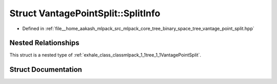 .. _exhale_struct_structmlpack_1_1tree_1_1VantagePointSplit_1_1SplitInfo:

Struct VantagePointSplit::SplitInfo
===================================

- Defined in :ref:`file__home_aakash_mlpack_src_mlpack_core_tree_binary_space_tree_vantage_point_split.hpp`


Nested Relationships
--------------------

This struct is a nested type of :ref:`exhale_class_classmlpack_1_1tree_1_1VantagePointSplit`.


Struct Documentation
--------------------


.. doxygenstruct:: mlpack::tree::VantagePointSplit::SplitInfo
   :members:
   :protected-members:
   :undoc-members: